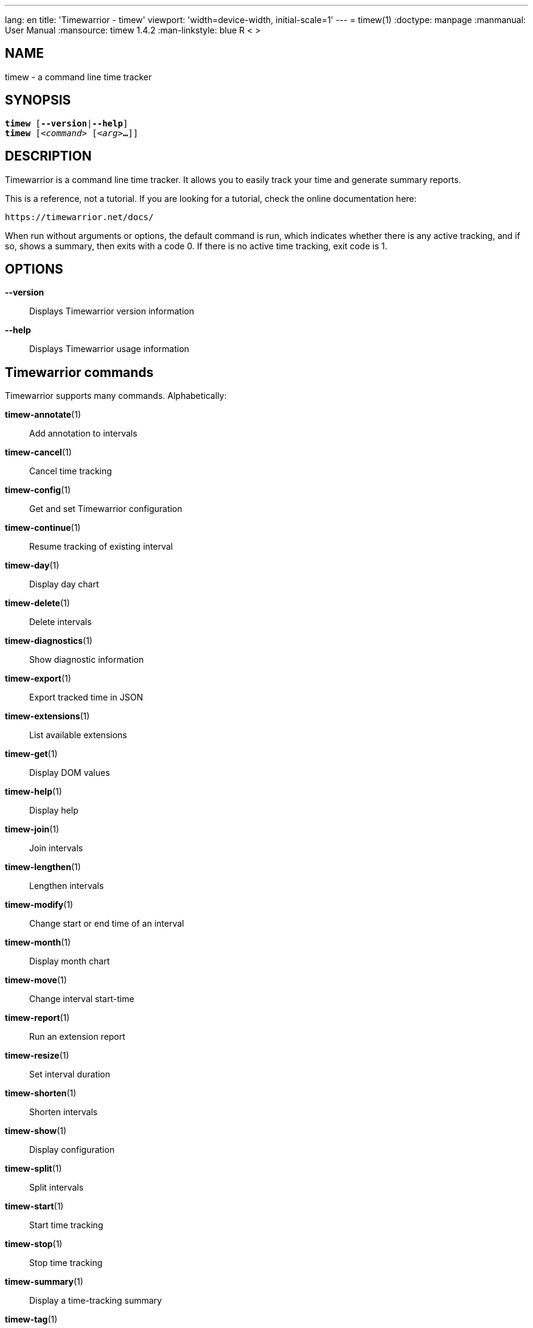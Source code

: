 ---
lang: en
title: 'Timewarrior - timew'
viewport: 'width=device-width, initial-scale=1'
---
= timew(1)
:doctype: manpage
:manmanual: User Manual
:mansource: timew 1.4.2
:man-linkstyle: pass:[blue R < >]

== NAME
timew - a command line time tracker

== SYNOPSIS
[verse]
*timew* [*--version*|*--help*]
*timew* [_<command>_ [_<arg>_**...**]]

== DESCRIPTION
Timewarrior is a command line time tracker.
It allows you to easily track your time and generate summary reports.

This is a reference, not a tutorial.
If you are looking for a tutorial, check the online documentation here:

    https://timewarrior.net/docs/

When run without arguments or options, the default command is run, which indicates whether there is any active tracking, and if so, shows a summary, then exits with a code 0.
If there is no active time tracking, exit code is 1.

== OPTIONS

*--version*::
Displays Timewarrior version information

*--help*::
Displays Timewarrior usage information

== Timewarrior commands
Timewarrior supports many commands.
Alphabetically:

*timew-annotate*(1)::
    Add annotation to intervals

*timew-cancel*(1)::
    Cancel time tracking

*timew-config*(1)::
    Get and set Timewarrior configuration

*timew-continue*(1)::
    Resume tracking of existing interval

*timew-day*(1)::
    Display day chart

*timew-delete*(1)::
    Delete intervals

*timew-diagnostics*(1)::
    Show diagnostic information

*timew-export*(1)::
    Export tracked time in JSON

*timew-extensions*(1)::
    List available extensions

*timew-get*(1)::
    Display DOM values

*timew-help*(1)::
    Display help

*timew-join*(1)::
    Join intervals

*timew-lengthen*(1)::
    Lengthen intervals

*timew-modify*(1)::
    Change start or end time of an interval

*timew-month*(1)::
    Display month chart

*timew-move*(1)::
    Change interval start-time

*timew-report*(1)::
    Run an extension report

*timew-resize*(1)::
    Set interval duration

*timew-shorten*(1)::
    Shorten intervals

*timew-show*(1)::
    Display configuration

*timew-split*(1)::
    Split intervals

*timew-start*(1)::
    Start time tracking

*timew-stop*(1)::
    Stop time tracking

*timew-summary*(1)::
    Display a time-tracking summary

*timew-tag*(1)::
    Add tags to intervals

*timew-tags*(1)::
    Display a list of tags

*timew-track*(1)::
    Add intervals to the database

*timew-undo*(1)::
    Undo Timewarrior commands

*timew-untag*(1)::
    Remove tags from intervals

*timew-week*(1)::
    Display week chart

== MORE EXAMPLES

For examples please see the online documentation starting at:

<https://timewarrior.net/docs/>

Note that the online documentation can be more detailed and more current than this man page

== FILES

~/.timewarrior/timewarrior.cfg::
    User configuration file.

~/.timewarrior/data/YYYY-MM.data::
    Time tracking data files.

== pass:[CREDITS & COPYRIGHT]
Copyright (C) 2015 - 2018 T. Lauf, P. Beckingham, F. Hernandez. +
Timewarrior is distributed under the MIT license.
See https://www.opensource.org/licenses/mit-license.php for more information.

== FURTHER DOCUMENTATION
For more information regarding Timewarrior, see the following:

The official site at <https://timewarrior.net>

The official code repository at <https://github.com/GothenburgBitFactory/timewarrior>

You can contact the project by emailing <support@gothenburgbitfactory.org>

== REPORTING BUGS
Bugs in Timewarrior may be reported to the issue-tracker at <https://github.com/GothenburgBitFactory/timewarrior/issues>

== SEE ALSO
**timew-config**(7),
**timew-dates**(7),
**timew-dom**(7),
**timew-durations**(7),
**timew-hints**(7),
**timew-range**(7)
